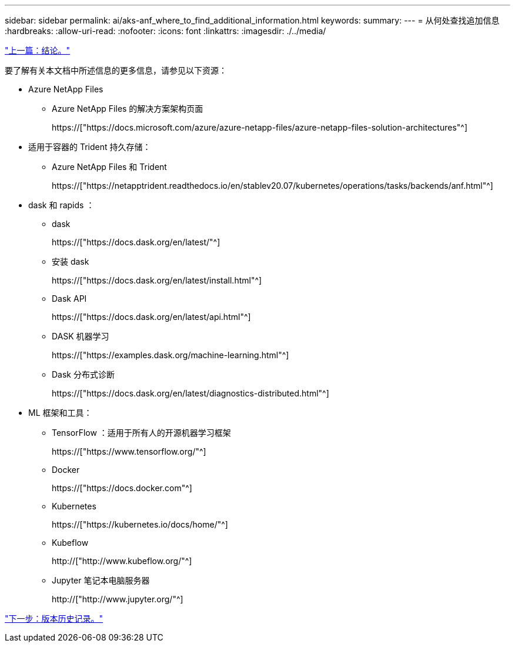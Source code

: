 ---
sidebar: sidebar 
permalink: ai/aks-anf_where_to_find_additional_information.html 
keywords:  
summary:  
---
= 从何处查找追加信息
:hardbreaks:
:allow-uri-read: 
:nofooter: 
:icons: font
:linkattrs: 
:imagesdir: ./../media/


link:aks-anf_conclusion.html["上一篇：结论。"]

[role="lead"]
要了解有关本文档中所述信息的更多信息，请参见以下资源：

* Azure NetApp Files
+
** Azure NetApp Files 的解决方案架构页面
+
https://["https://docs.microsoft.com/azure/azure-netapp-files/azure-netapp-files-solution-architectures"^]



* 适用于容器的 Trident 持久存储：
+
** Azure NetApp Files 和 Trident
+
https://["https://netapptrident.readthedocs.io/en/stablev20.07/kubernetes/operations/tasks/backends/anf.html"^]



* dask 和 rapids ：
+
** dask
+
https://["https://docs.dask.org/en/latest/"^]

** 安装 dask
+
https://["https://docs.dask.org/en/latest/install.html"^]

** Dask API
+
https://["https://docs.dask.org/en/latest/api.html"^]

** DASK 机器学习
+
https://["https://examples.dask.org/machine-learning.html"^]

** Dask 分布式诊断
+
https://["https://docs.dask.org/en/latest/diagnostics-distributed.html"^]



* ML 框架和工具：
+
** TensorFlow ：适用于所有人的开源机器学习框架
+
https://["https://www.tensorflow.org/"^]

** Docker
+
https://["https://docs.docker.com"^]

** Kubernetes
+
https://["https://kubernetes.io/docs/home/"^]

** Kubeflow
+
http://["http://www.kubeflow.org/"^]

** Jupyter 笔记本电脑服务器
+
http://["http://www.jupyter.org/"^]





link:aks-anf_version_history.html["下一步：版本历史记录。"]
